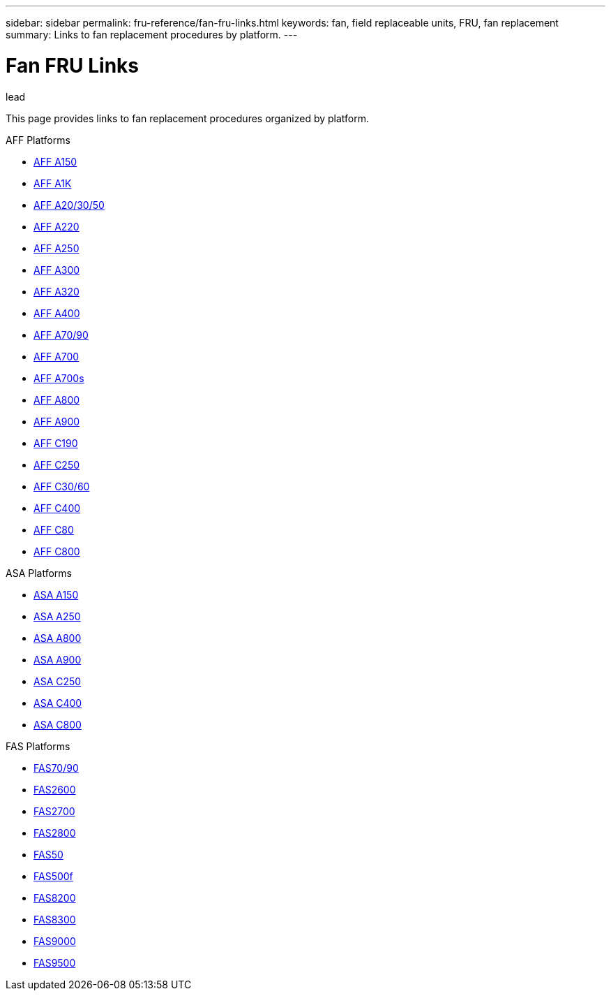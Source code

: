 ---
sidebar: sidebar
permalink: fru-reference/fan-fru-links.html
keywords: fan, field replaceable units, FRU, fan replacement
summary: Links to fan replacement procedures by platform.
---

= Fan FRU Links

.lead
This page provides links to fan replacement procedures organized by platform.

[role="tabbed-block"]
====
.AFF Platforms
--
* link:..a150/fan-replace.html[AFF A150^]
* link:..a1k/fan-replace.html[AFF A1K^]
* link:..a20-30-50/fan-replace.html[AFF A20/30/50^]
* link:..a220/fan-replace.html[AFF A220^]
* link:..a250/fan-replace.html[AFF A250^]
* link:..a300/fan-replace.html[AFF A300^]
* link:..a320/fan-replace.html[AFF A320^]
* link:..a400/fan-replace.html[AFF A400^]
* link:..a70-90/fan-replace.html[AFF A70/90^]
* link:..a700/fan-replace.html[AFF A700^]
* link:..a700s/fan-replace.html[AFF A700s^]
* link:..a800/fan-replace.html[AFF A800^]
* link:..a900/fan-replace.html[AFF A900^]
* link:..c190/fan-replace.html[AFF C190^]
* link:..c250/fan-replace.html[AFF C250^]
* link:..c30-60/fan-replace.html[AFF C30/60^]
* link:..c400/fan-replace.html[AFF C400^]
* link:..c80/fan-replace.html[AFF C80^]
* link:..c800/fan-replace.html[AFF C800^]
--

.ASA Platforms
--
* link:..asa150/fan-replace.html[ASA A150^]
* link:..asa250/fan-replace.html[ASA A250^]
* link:..asa800/fan-replace.html[ASA A800^]
* link:..asa900/fan-replace.html[ASA A900^]
* link:..asa-c250/fan-replace.html[ASA C250^]
* link:..asa-c400/fan-replace.html[ASA C400^]
* link:..asa-c800/fan-replace.html[ASA C800^]
--

.FAS Platforms
--
* link:..fas-70-90/fan-replace.html[FAS70/90^]
* link:..fas2600/fan-replace.html[FAS2600^]
* link:..fas2700/fan-replace.html[FAS2700^]
* link:..fas2800/fan-replace.html[FAS2800^]
* link:..fas50/fan-replace.html[FAS50^]
* link:..fas500f/fan-replace.html[FAS500f^]
* link:..fas8200/fan-replace.html[FAS8200^]
* link:..fas8300/fan-replace.html[FAS8300^]
* link:..fas9000/fan-replace.html[FAS9000^]
* link:..fas9500/fan-replace.html[FAS9500^]
--
====
